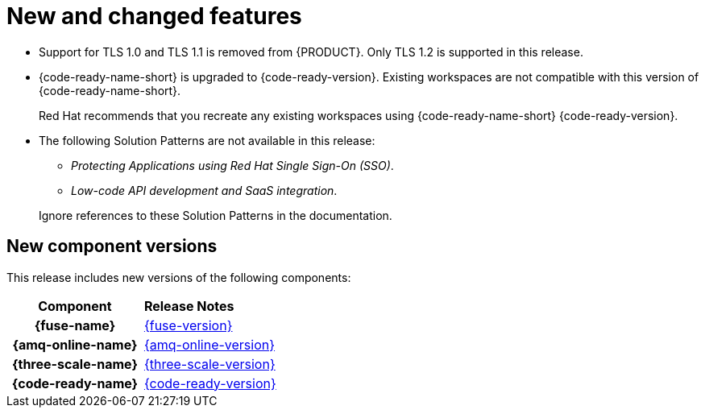 [id='rn-new-and-changed-ref']
= New and changed features

* Support for TLS 1.0 and TLS 1.1 is removed from {PRODUCT}. Only TLS 1.2 is supported in this release.

* {code-ready-name-short} is upgraded to {code-ready-version}. Existing workspaces are not compatible with this version of {code-ready-name-short}.
+
Red Hat recommends that you recreate any existing workspaces using {code-ready-name-short} {code-ready-version}.

* The following Solution Patterns are not available in this release:
+
--
** _Protecting Applications using Red Hat Single Sign-On (SSO)_.
** _Low-code API development and SaaS integration_.
--
+
Ignore references to these Solution Patterns in the documentation.  

== New component versions

This release includes new versions of the following components:

[cols="h,"]
|===

|Component
|*Release Notes*

|{fuse-name}
|link:{fuse-rn-docs}[{fuse-version}]

|{amq-online-name}
|link:{amq-rn-docs}[{amq-online-version}]

|{three-scale-name}
|link:{three-scale-rn-docs}[{three-scale-version}]

|{code-ready-name}
|link:{code-ready-rn-docs}[{code-ready-version}]

|===

